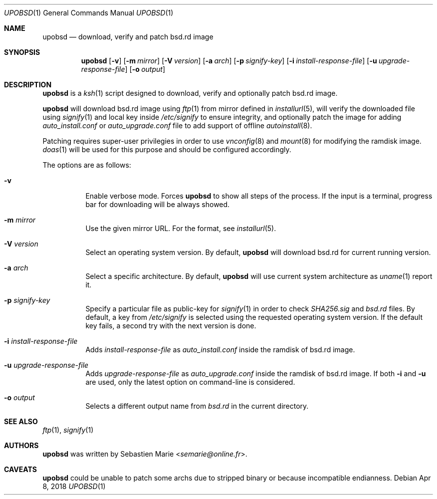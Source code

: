 .\"
.\" Copyright (c) 2018 Sebastien Marie <semarie@online.fr>
.\"
.\" Permission to use, copy, modify, and distribute this software for any
.\" purpose with or without fee is hereby granted, provided that the above
.\" copyright notice and this permission notice appear in all copies.
.\"
.\" THE SOFTWARE IS PROVIDED "AS IS" AND THE AUTHOR DISCLAIMS ALL WARRANTIES
.\" WITH REGARD TO THIS SOFTWARE INCLUDING ALL IMPLIED WARRANTIES OF
.\" MERCHANTABILITY AND FITNESS. IN NO EVENT SHALL THE AUTHOR BE LIABLE FOR
.\" ANY SPECIAL, DIRECT, INDIRECT, OR CONSEQUENTIAL DAMAGES OR ANY DAMAGES
.\" WHATSOEVER RESULTING FROM LOSS OF USE, DATA OR PROFITS, WHETHER IN AN
.\" ACTION OF CONTRACT, NEGLIGENCE OR OTHER TORTIOUS ACTION, ARISING OUT OF
.\" OR IN CONNECTION WITH THE USE OR PERFORMANCE OF THIS SOFTWARE.
.\"
.Dd Apr 8, 2018
.Dt UPOBSD 1
.Os
.Sh NAME
.Nm upobsd
.Nd download, verify and patch bsd.rd image
.Sh SYNOPSIS
.Nm
.Op Fl v
.Op Fl m Ar mirror
.Op Fl V Ar version
.Op Fl a Ar arch
.Op Fl p Ar signify-key
.Op Fl i Ar install-response-file
.Op Fl u Ar upgrade-response-file
.Op Fl o Ar output
.Sh DESCRIPTION
.Nm
is a
.Xr ksh 1
script designed to download, verify and optionally patch bsd.rd image.
.Pp
.Nm
will download bsd.rd image using
.Xr ftp 1
from mirror defined in
.Xr installurl 5 ,
will verify the downloaded file using
.Xr signify 1
and local key inside
.Pa /etc/signify
to ensure integrity, and optionally patch the image for adding
.Pa auto_install.conf
or
.Pa auto_upgrade.conf
file to add support of offline
.Xr autoinstall 8 .
.Pp
Patching requires super-user privilegies in order to use
.Xr vnconfig 8
and
.Xr mount 8
for modifying the ramdisk image.
.Xr doas 1
will be used for this purpose and should be configured accordingly.
.Pp
The options are as follows:
.Bl -tag -width Ds
.It Fl v
Enable verbose mode.
Forces
.Nm
to show all steps of the process.
If the input is a terminal, progress bar for downloading will be always showed.
.It Fl m Ar mirror
Use the given mirror URL.
For the format, see
.Xr installurl 5 .
.It Fl V Ar version
Select an operating system version.
By default,
.Nm
will download bsd.rd for current running version.
.It Fl a Ar arch
Select a specific architecture.
By default,
.Nm
will use current system architecture as
.Xr uname 1
report it.
.It Fl p Ar signify-key
Specify a particular file as public-key for
.Xr signify 1
in order to check
.Pa SHA256.sig
and
.Pa bsd.rd
files.
By default, a key from
.Pa /etc/signify
is selected using the requested operating system version.
If the default key fails, a second try with the next version is done.
.It Fl i Ar install-response-file
Adds
.Ar install-response-file
as
.Pa auto_install.conf
inside the ramdisk of bsd.rd image.
.It Fl u Ar upgrade-response-file
Adds
.Ar upgrade-response-file
as
.Pa auto_upgrade.conf
inside the ramdisk of bsd.rd image.
If both
.Fl i
and
.Fl u
are used, only the latest option on command-line is considered.
.It Fl o Ar output
Selects a different output name from
.Pa bsd.rd
in the current directory.
.El
.Sh SEE ALSO
.Xr ftp 1 ,
.Xr signify 1
.Sh AUTHORS
.An -nosplit
.Nm
was written by
.An Sebastien Marie Aq Mt semarie@online.fr .
.Sh CAVEATS
.Nm
could be unable to patch some archs due to stripped binary or because
incompatible endianness.
